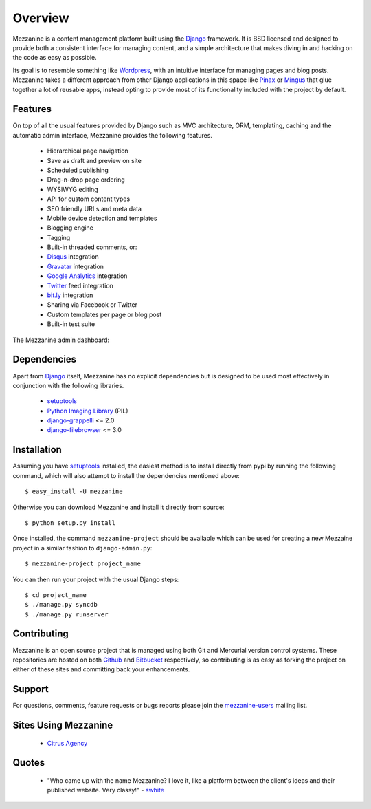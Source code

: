 --------
Overview
--------

Mezzanine is a content management platform built using the `Django`_ framework. It is BSD licensed and designed to provide both a consistent interface for managing content, and a simple architecture that makes diving in and hacking on the code as easy as possible.

Its goal is to resemble something like `Wordpress`_, with an intuitive interface for managing pages and blog posts. Mezzanine takes a different approach from other Django applications in this space like `Pinax`_ or `Mingus`_ that glue together a lot of reusable apps, instead opting to provide most of its functionality included with the project by default.

Features
--------

On top of all the usual features provided by Django such as MVC architecture, ORM, templating, caching and the automatic admin interface, Mezzanine provides the following features.

  * Hierarchical page navigation
  * Save as draft and preview on site
  * Scheduled publishing
  * Drag-n-drop page ordering
  * WYSIWYG editing
  * API for custom content types
  * SEO friendly URLs and meta data
  * Mobile device detection and templates
  * Blogging engine
  * Tagging
  * Built-in threaded comments, or:
  * `Disqus`_ integration
  * `Gravatar`_ integration
  * `Google Analytics`_ integration
  * `Twitter`_ feed integration
  * `bit.ly`_ integration
  * Sharing via Facebook or Twitter
  * Custom templates per page or blog post
  * Built-in test suite

The Mezzanine admin dashboard:

.. image:: http://media.tumblr.com/tumblr_l3su7jFBHM1qa0qji.png

Dependencies
------------

Apart from `Django`_ itself, Mezzanine has no explicit dependencies but is designed to be used most effectively in conjunction with the following libraries.

  * `setuptools`_
  * `Python Imaging Library`_ (PIL)
  * `django-grappelli`_ <= 2.0
  * `django-filebrowser`_ <= 3.0

Installation
------------

Assuming you have `setuptools`_ installed, the easiest method is to install directly from pypi by running the following command, which will also attempt to install the dependencies mentioned above::

    $ easy_install -U mezzanine

Otherwise you can download Mezzanine and install it directly from source::

    $ python setup.py install
    
Once installed, the command ``mezzanine-project`` should be available which can be used for creating a new Mezzaine project in a similar fashion to ``django-admin.py``::

    $ mezzanine-project project_name

You can then run your project with the usual Django steps::

    $ cd project_name
    $ ./manage.py syncdb
    $ ./manage.py runserver

Contributing
------------

Mezzanine is an open source project that is managed using both Git and Mercurial version control systems. These repositories are hosted on both `Github`_ and `Bitbucket`_ respectively, so contributing is as easy as forking the project on either of these sites and committing back your enhancements. 

Support
-------

For questions, comments, feature requests or bugs reports please join the `mezzanine-users`_ mailing list. 

Sites Using Mezzanine
---------------------

  * `Citrus Agency`_

Quotes
------

  * "Who came up with the name Mezzanine? I love it, like a platform between the client's ideas and their published website. Very classy!" - `swhite`_

.. _`Django`: http://djangoproject.com/
.. _`Wordpress`: http://wordpress.org/
.. _`Pinax`: http://pinaxproject.com/
.. _`Mingus`: http://github.com/montylounge/django-mingus
.. _`setuptools`: http://pypi.python.org/pypi/setuptools
.. _`Python Imaging Library`: http://www.pythonware.com/products/pil/
.. _`django-grappelli`: http://code.google.com/p/django-grappelli/
.. _`django-filebrowser`: http://code.google.com/p/django-filebrowser/
.. _`Disqus`: http://disqus.com/
.. _`Gravatar`: http://gravatar.com/
.. _`Google Analytics`: http://www.google.com/analytics/
.. _`Twitter`: http://twitter.com/
.. _`bit.ly`: http://bit.ly/
.. _`Citrus Agency`: http://citrus.com.au/
.. _`swhite`: http://bitbucket.org/swhite/
.. _`Github`: http://github.com/stephenmcd/mezzanine/
.. _`Bitbucket`: http://bitbucket.org/stephenmcd/mezzanine/
.. _`mezzanine-users`: http://groups.google.com/group/mezzanine-users

